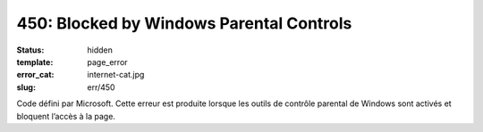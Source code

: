 =========================================
450: Blocked by Windows Parental Controls
=========================================
:status: hidden
:template: page_error
:error_cat: internet-cat.jpg
:slug: err/450

Code défini par Microsoft. Cette erreur est produite lorsque les outils de contrôle parental de Windows sont activés et bloquent l’accès à la page.
